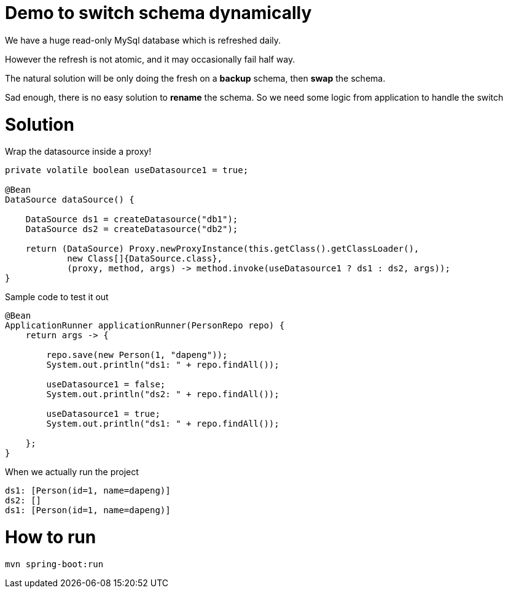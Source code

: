 = Demo to switch schema dynamically

We have a huge read-only MySql database which is refreshed daily.

However the refresh is not atomic, and it may occasionally fail half way.

The natural solution will be only doing the fresh on a *backup* schema, then *swap* the schema.

Sad enough, there is no easy solution to *rename* the schema. So we need some logic from application to handle the switch

= Solution

Wrap the datasource inside a proxy!

[source,java]
----

private volatile boolean useDatasource1 = true;

@Bean
DataSource dataSource() {

    DataSource ds1 = createDatasource("db1");
    DataSource ds2 = createDatasource("db2");

    return (DataSource) Proxy.newProxyInstance(this.getClass().getClassLoader(),
            new Class[]{DataSource.class},
            (proxy, method, args) -> method.invoke(useDatasource1 ? ds1 : ds2, args));
}
----

Sample code to test it out
[source,java]
----
@Bean
ApplicationRunner applicationRunner(PersonRepo repo) {
    return args -> {

        repo.save(new Person(1, "dapeng"));
        System.out.println("ds1: " + repo.findAll());

        useDatasource1 = false;
        System.out.println("ds2: " + repo.findAll());

        useDatasource1 = true;
        System.out.println("ds1: " + repo.findAll());

    };
}
----

When we actually run the project

```
ds1: [Person(id=1, name=dapeng)]
ds2: []
ds1: [Person(id=1, name=dapeng)]
```

= How to run

```
mvn spring-boot:run
```
